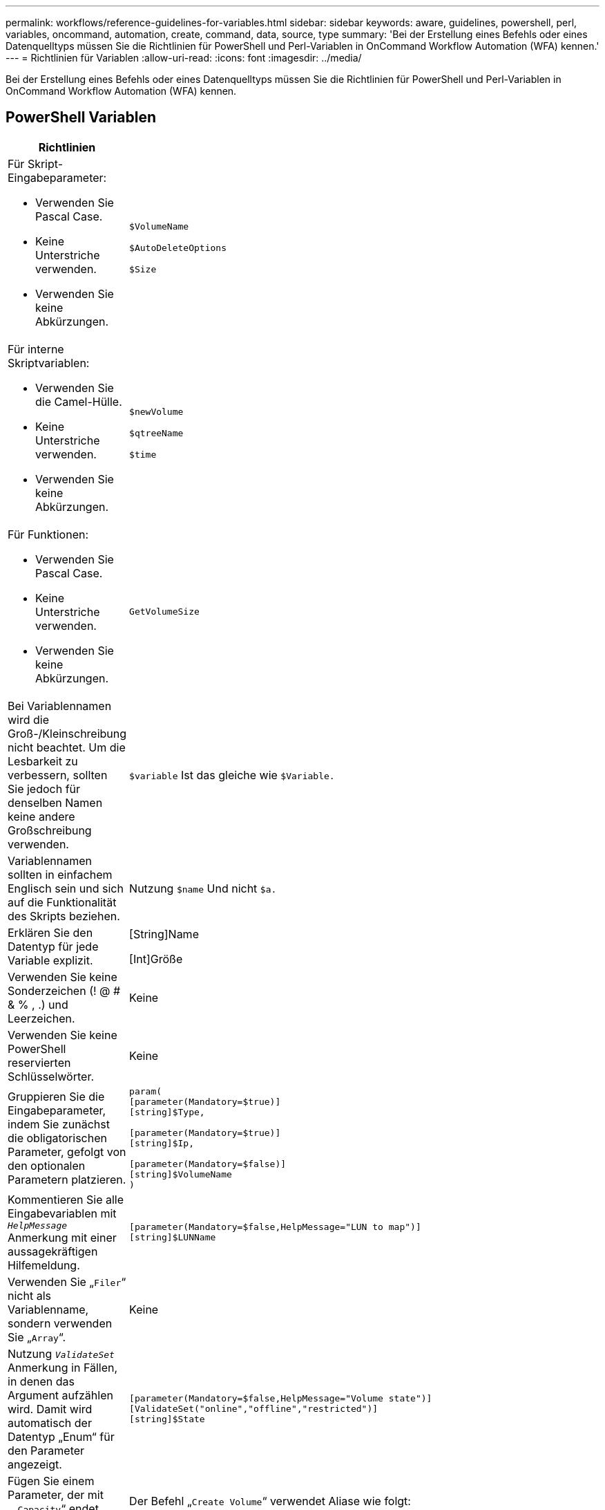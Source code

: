---
permalink: workflows/reference-guidelines-for-variables.html 
sidebar: sidebar 
keywords: aware, guidelines, powershell, perl, variables, oncommand, automation, create, command, data, source, type 
summary: 'Bei der Erstellung eines Befehls oder eines Datenquelltyps müssen Sie die Richtlinien für PowerShell und Perl-Variablen in OnCommand Workflow Automation (WFA) kennen.' 
---
= Richtlinien für Variablen
:allow-uri-read: 
:icons: font
:imagesdir: ../media/


[role="lead"]
Bei der Erstellung eines Befehls oder eines Datenquelltyps müssen Sie die Richtlinien für PowerShell und Perl-Variablen in OnCommand Workflow Automation (WFA) kennen.



== PowerShell Variablen

[cols="2*"]
|===
| Richtlinien | Beispiel 


 a| 
Für Skript-Eingabeparameter:

* Verwenden Sie Pascal Case.
* Keine Unterstriche verwenden.
* Verwenden Sie keine Abkürzungen.

 a| 
`$VolumeName`

`$AutoDeleteOptions`

`$Size`



 a| 
Für interne Skriptvariablen:

* Verwenden Sie die Camel-Hülle.
* Keine Unterstriche verwenden.
* Verwenden Sie keine Abkürzungen.

 a| 
`$newVolume`

`$qtreeName`

`$time`



 a| 
Für Funktionen:

* Verwenden Sie Pascal Case.
* Keine Unterstriche verwenden.
* Verwenden Sie keine Abkürzungen.

 a| 
`GetVolumeSize`



 a| 
Bei Variablennamen wird die Groß-/Kleinschreibung nicht beachtet. Um die Lesbarkeit zu verbessern, sollten Sie jedoch für denselben Namen keine andere Großschreibung verwenden.
 a| 
`$variable` Ist das gleiche wie `$Variable.`



 a| 
Variablennamen sollten in einfachem Englisch sein und sich auf die Funktionalität des Skripts beziehen.
 a| 
Nutzung `$name` Und nicht `$a.`



 a| 
Erklären Sie den Datentyp für jede Variable explizit.
 a| 
[String]Name

[Int]Größe



 a| 
Verwenden Sie keine Sonderzeichen (! @ # & % , .) und Leerzeichen.
 a| 
Keine



 a| 
Verwenden Sie keine PowerShell reservierten Schlüsselwörter.
 a| 
Keine



 a| 
Gruppieren Sie die Eingabeparameter, indem Sie zunächst die obligatorischen Parameter, gefolgt von den optionalen Parametern platzieren.
 a| 
[listing]
----
param(
[parameter(Mandatory=$true)]
[string]$Type,

[parameter(Mandatory=$true)]
[string]$Ip,

[parameter(Mandatory=$false)]
[string]$VolumeName
)
----


 a| 
Kommentieren Sie alle Eingabevariablen mit `_HelpMessage_` Anmerkung mit einer aussagekräftigen Hilfemeldung.
 a| 
[listing]
----
[parameter(Mandatory=$false,HelpMessage="LUN to map")]
[string]$LUNName
----


 a| 
Verwenden Sie „`Filer`“ nicht als Variablenname, sondern verwenden Sie „`Array`“.
 a| 
Keine



 a| 
Nutzung `_ValidateSet_` Anmerkung in Fällen, in denen das Argument aufzählen wird. Damit wird automatisch der Datentyp „Enum“ für den Parameter angezeigt.
 a| 
[listing]
----
[parameter(Mandatory=$false,HelpMessage="Volume state")]
[ValidateSet("online","offline","restricted")]
[string]$State
----


 a| 
Fügen Sie einem Parameter, der mit „`_Capacity`“ endet, einen Alias hinzu, um anzugeben, dass der Parameter vom Kapazitätstyp ist.
 a| 
Der Befehl „`Create Volume`“ verwendet Aliase wie folgt:

[listing]
----
[parameter(Mandatory=$false,HelpMessage="Volume increment size in MB")]
[Alias("AutosizeIncrementSize_Capacity")]
[int]$AutosizeIncrementSize
----


 a| 
Fügen Sie einem Parameter, der mit „`_Password`“ endet, einen Alias hinzu, um anzugeben, dass der Parameter einen Kennworttyp hat.
 a| 
[listing]
----
param (
  [parameter(Mandatory=$false, HelpMessage="In order to create an Active Directory machine account for the CIFS server or setup CIFS service for Storage Virtual Machine, you must supply the password of a Windows account with sufficient privileges")]  [Alias("Pwd_Password")]  [string]$ADAdminPassword
)
----
|===


== Perl-Variablen

[cols="2*"]
|===
| Richtlinien | Beispiel 


 a| 
Für Skript-Eingabeparameter:

* Verwenden Sie Pascal Case.
* Keine Unterstriche verwenden.
* Verwenden Sie keine Abkürzungen.

 a| 
`$VolumeName`

`$AutoDeleteOptions`

`$Size`



 a| 
Verwenden Sie keine Abkürzungen für interne Skriptvariablen.
 a| 
`$new_volume`

`$qtree_name`

`$time`



 a| 
Verwenden Sie keine Abkürzungen für Funktionen.
 a| 
`get_volume_size`



 a| 
Bei Variablennamen wird die Groß-/Kleinschreibung beachtet. Um die Lesbarkeit zu verbessern, sollten Sie für denselben Namen keine andere Groß-/Kleinschreibung verwenden.
 a| 
`$variable` Ist nicht dasselbe wie `$Variable.`



 a| 
Variablennamen sollten in einfachem Englisch sein und sich auf die Funktionalität des Skripts beziehen.
 a| 
Nutzung `$name` Und nicht `$a.`



 a| 
Gruppieren Sie die Eingabeparameter, indem Sie zuerst die obligatorischen Parameter, gefolgt von den optionalen Parametern platzieren.
 a| 
Keine



 a| 
In GetOptions Funktion, deklarieren Sie explizit den Datentyp jeder Variable für Eingabeparameter.
 a| 
[listing]
----
GetOptions(
	"Name=s"=>\$Name,
	"Size=i"=>\$Size
)
----


 a| 
Verwenden Sie „`Filer`“ nicht als Variablenname, sondern verwenden Sie „`Array`“.
 a| 
Keine



 a| 
Perl schließt nicht das ein `_ValidateSet_` Anmerkung für Aufzählungswerte. Verwenden Sie die expliziten „`if`“-Anweisungen für Fälle, in denen das Argument aufgezählte Werte erhält.
 a| 
[listing]
----
if
(defined$SpaceGuarantee&&!($SpaceGuaranteeeq'none'||$SpaceGuaranteeeq'volume'||$SpaceGuaranteeeq'file'))
{
	die'Illegal SpaceGuarantee argument: \''.$SpaceGuarantee.'\'';
}
----


 a| 
Alle Perl WFA Befehle müssen das Pragma „`strict`“ verwenden, um die Verwendung unsicherer Konstrukte für Variablen, Referenzen und Unterroutinen zu entmutigen.
 a| 
[listing]
----
use strict;
# the above is equivalent to
use strictvars;
use strictsubs;
use strictrefs;
----


 a| 
Alle Perl WFA Befehle müssen die folgenden Perl Module verwenden:

* Getopt
+
Dies wird zur Angabe von Eingabeparametern verwendet.

* WFAUtil
+
Dies wird für Dienstprogrammfunktionen verwendet, die für die Protokollierung von Befehlen, für die Meldung des Befehlsfortschritts, für die Verbindung zu Array-Controllern usw. bereitgestellt werden.


 a| 
[listing]
----
use Getopt::Long;
use NaServer;
use WFAUtil;
----
|===